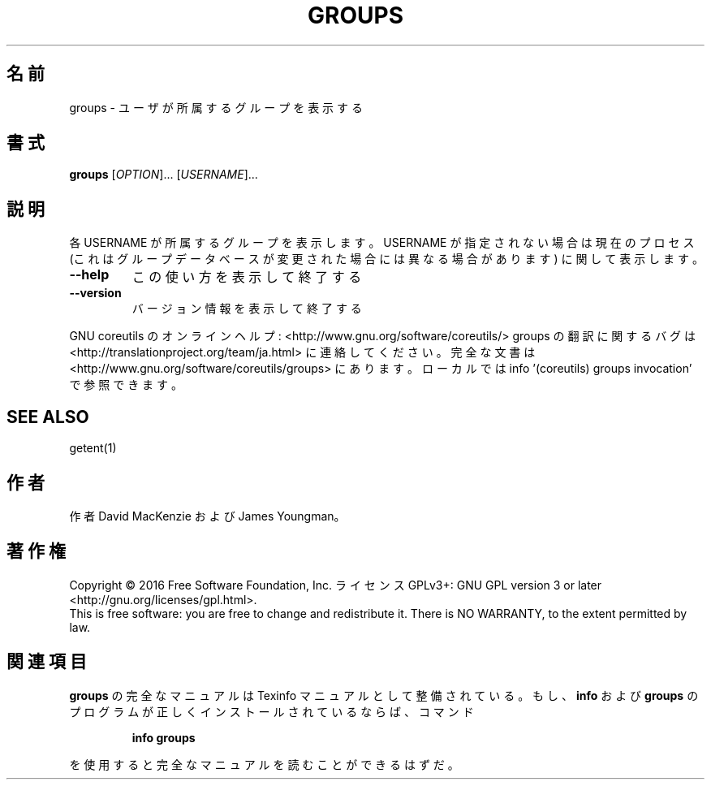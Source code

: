 .\" DO NOT MODIFY THIS FILE!  It was generated by help2man 1.44.1.
.TH GROUPS "1" "2016年2月" "GNU coreutils" "ユーザーコマンド"
.SH 名前
groups \- ユーザが所属するグループを表示する
.SH 書式
.B groups
[\fIOPTION\fR]... [\fIUSERNAME\fR]...
.SH 説明
.\" Add any additional description here
.PP
各 USERNAME が所属するグループを表示します。USERNAME が指定されない場合は
現在のプロセス (これはグループデータベースが変更された場合には異なる場合
があります) に関して表示します。
.TP
\fB\-\-help\fR
この使い方を表示して終了する
.TP
\fB\-\-version\fR
バージョン情報を表示して終了する
.PP
GNU coreutils のオンラインヘルプ: <http://www.gnu.org/software/coreutils/>
groups の翻訳に関するバグは <http://translationproject.org/team/ja.html> に連絡してください。
完全な文書は <http://www.gnu.org/software/coreutils/groups> にあります。
ローカルでは info '(coreutils) groups invocation' で参照できます。
.SH "SEE ALSO"
getent(1)
.SH 作者
作者 David MacKenzie および James Youngman。
.SH 著作権
Copyright \(co 2016 Free Software Foundation, Inc.
ライセンス GPLv3+: GNU GPL version 3 or later <http://gnu.org/licenses/gpl.html>.
.br
This is free software: you are free to change and redistribute it.
There is NO WARRANTY, to the extent permitted by law.
.SH 関連項目
.B groups
の完全なマニュアルは Texinfo マニュアルとして整備されている。もし、
.B info
および
.B groups
のプログラムが正しくインストールされているならば、コマンド
.IP
.B info groups
.PP
を使用すると完全なマニュアルを読むことができるはずだ。
